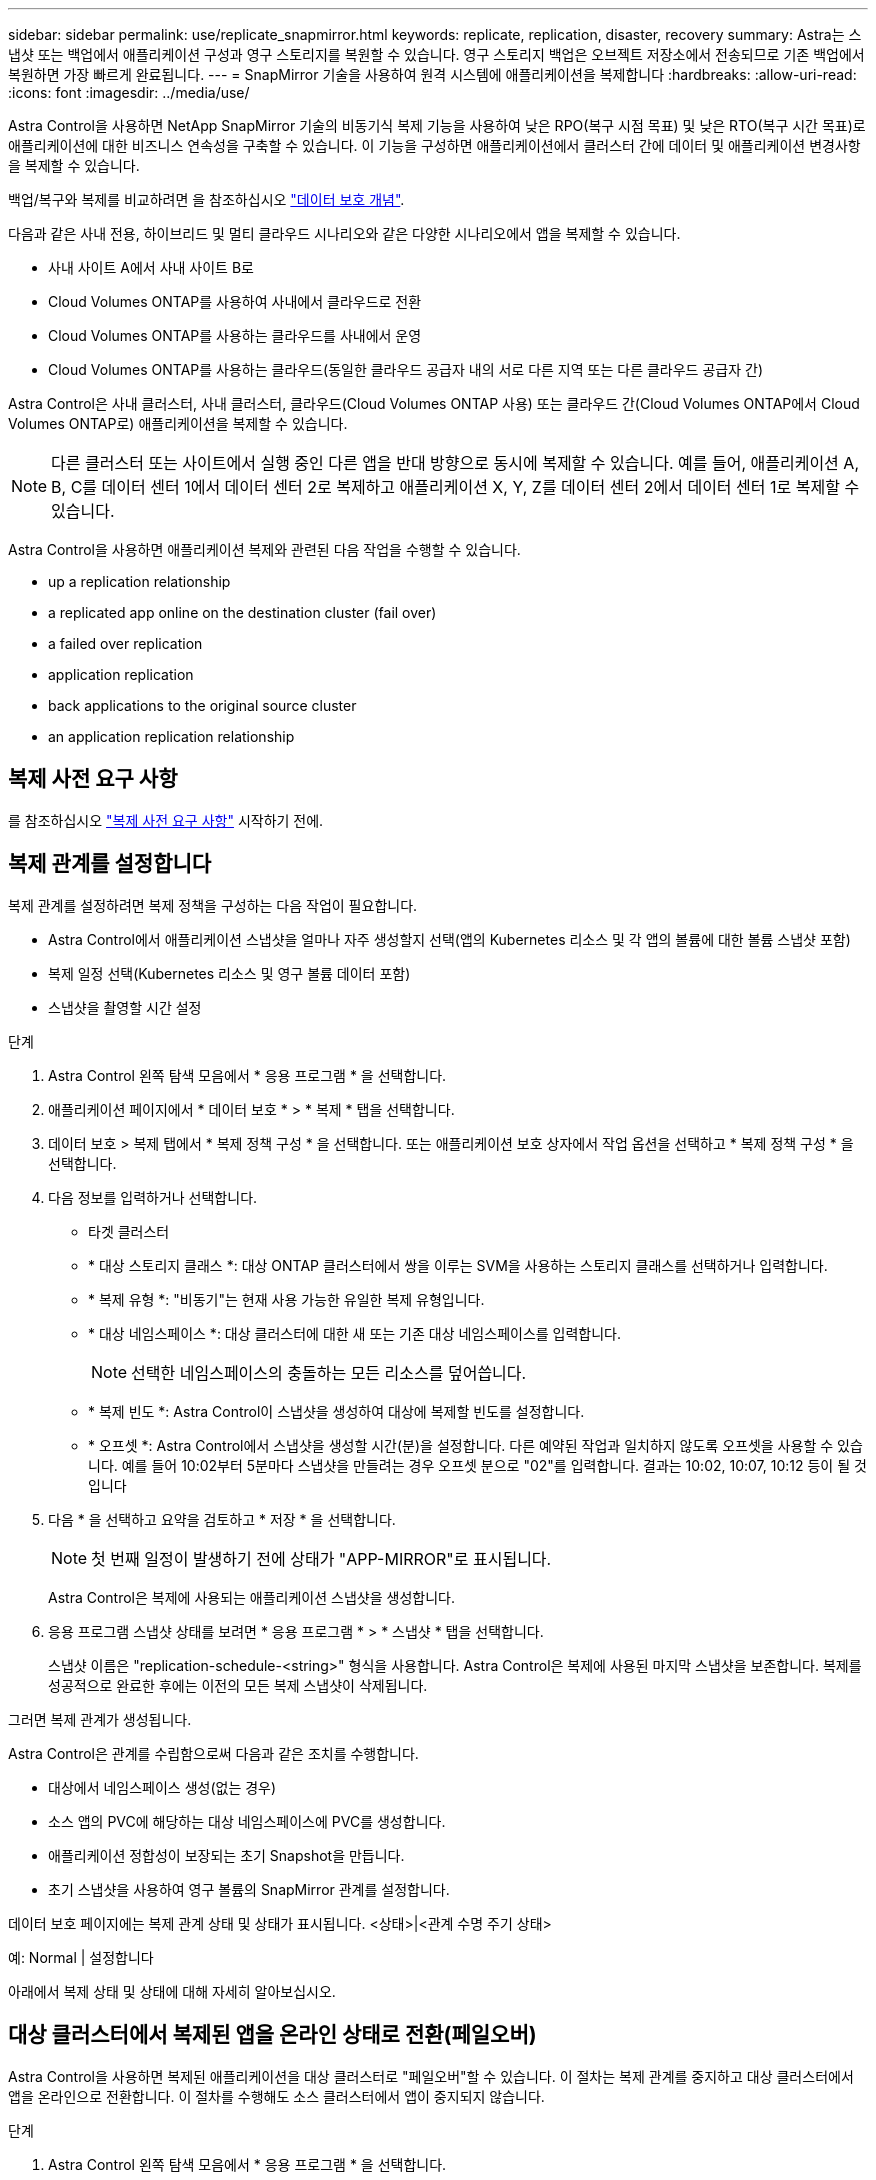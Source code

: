 ---
sidebar: sidebar 
permalink: use/replicate_snapmirror.html 
keywords: replicate, replication, disaster, recovery 
summary: Astra는 스냅샷 또는 백업에서 애플리케이션 구성과 영구 스토리지를 복원할 수 있습니다. 영구 스토리지 백업은 오브젝트 저장소에서 전송되므로 기존 백업에서 복원하면 가장 빠르게 완료됩니다. 
---
= SnapMirror 기술을 사용하여 원격 시스템에 애플리케이션을 복제합니다
:hardbreaks:
:allow-uri-read: 
:icons: font
:imagesdir: ../media/use/


[role="lead"]
Astra Control을 사용하면 NetApp SnapMirror 기술의 비동기식 복제 기능을 사용하여 낮은 RPO(복구 시점 목표) 및 낮은 RTO(복구 시간 목표)로 애플리케이션에 대한 비즈니스 연속성을 구축할 수 있습니다. 이 기능을 구성하면 애플리케이션에서 클러스터 간에 데이터 및 애플리케이션 변경사항을 복제할 수 있습니다.

백업/복구와 복제를 비교하려면 을 참조하십시오 link:../concepts/data-protection.html["데이터 보호 개념"].

다음과 같은 사내 전용, 하이브리드 및 멀티 클라우드 시나리오와 같은 다양한 시나리오에서 앱을 복제할 수 있습니다.

* 사내 사이트 A에서 사내 사이트 B로
* Cloud Volumes ONTAP를 사용하여 사내에서 클라우드로 전환
* Cloud Volumes ONTAP를 사용하는 클라우드를 사내에서 운영
* Cloud Volumes ONTAP를 사용하는 클라우드(동일한 클라우드 공급자 내의 서로 다른 지역 또는 다른 클라우드 공급자 간)


Astra Control은 사내 클러스터, 사내 클러스터, 클라우드(Cloud Volumes ONTAP 사용) 또는 클라우드 간(Cloud Volumes ONTAP에서 Cloud Volumes ONTAP로) 애플리케이션을 복제할 수 있습니다.


NOTE: 다른 클러스터 또는 사이트에서 실행 중인 다른 앱을 반대 방향으로 동시에 복제할 수 있습니다. 예를 들어, 애플리케이션 A, B, C를 데이터 센터 1에서 데이터 센터 2로 복제하고 애플리케이션 X, Y, Z를 데이터 센터 2에서 데이터 센터 1로 복제할 수 있습니다.

Astra Control을 사용하면 애플리케이션 복제와 관련된 다음 작업을 수행할 수 있습니다.

*  up a replication relationship
*  a replicated app online on the destination cluster (fail over)
*  a failed over replication
*  application replication
*  back applications to the original source cluster
*  an application replication relationship




== 복제 사전 요구 사항

를 참조하십시오 link:../get-started/requirements.html#replication-prerequisites["복제 사전 요구 사항"] 시작하기 전에.



== 복제 관계를 설정합니다

복제 관계를 설정하려면 복제 정책을 구성하는 다음 작업이 필요합니다.

* Astra Control에서 애플리케이션 스냅샷을 얼마나 자주 생성할지 선택(앱의 Kubernetes 리소스 및 각 앱의 볼륨에 대한 볼륨 스냅샷 포함)
* 복제 일정 선택(Kubernetes 리소스 및 영구 볼륨 데이터 포함)
* 스냅샷을 촬영할 시간 설정


.단계
. Astra Control 왼쪽 탐색 모음에서 * 응용 프로그램 * 을 선택합니다.
. 애플리케이션 페이지에서 * 데이터 보호 * > * 복제 * 탭을 선택합니다.
. 데이터 보호 > 복제 탭에서 * 복제 정책 구성 * 을 선택합니다. 또는 애플리케이션 보호 상자에서 작업 옵션을 선택하고 * 복제 정책 구성 * 을 선택합니다.
. 다음 정보를 입력하거나 선택합니다.
+
** 타겟 클러스터
** * 대상 스토리지 클래스 *: 대상 ONTAP 클러스터에서 쌍을 이루는 SVM을 사용하는 스토리지 클래스를 선택하거나 입력합니다.
** * 복제 유형 *: "비동기"는 현재 사용 가능한 유일한 복제 유형입니다. 
** * 대상 네임스페이스 *: 대상 클러스터에 대한 새 또는 기존 대상 네임스페이스를 입력합니다.
+

NOTE: 선택한 네임스페이스의 충돌하는 모든 리소스를 덮어씁니다. 

** * 복제 빈도 *: Astra Control이 스냅샷을 생성하여 대상에 복제할 빈도를 설정합니다.
** * 오프셋 *: Astra Control에서 스냅샷을 생성할 시간(분)을 설정합니다. 다른 예약된 작업과 일치하지 않도록 오프셋을 사용할 수 있습니다. 예를 들어 10:02부터 5분마다 스냅샷을 만들려는 경우 오프셋 분으로 "02"를 입력합니다. 결과는 10:02, 10:07, 10:12 등이 될 것입니다


. 다음 * 을 선택하고 요약을 검토하고 * 저장 * 을 선택합니다.
+

NOTE: 첫 번째 일정이 발생하기 전에 상태가 "APP-MIRROR"로 표시됩니다.

+
Astra Control은 복제에 사용되는 애플리케이션 스냅샷을 생성합니다.

. 응용 프로그램 스냅샷 상태를 보려면 * 응용 프로그램 * > * 스냅샷 * 탭을 선택합니다.
+
스냅샷 이름은 "replication-schedule-<string>" 형식을 사용합니다. Astra Control은 복제에 사용된 마지막 스냅샷을 보존합니다. 복제를 성공적으로 완료한 후에는 이전의 모든 복제 스냅샷이 삭제됩니다.



그러면 복제 관계가 생성됩니다.

Astra Control은 관계를 수립함으로써 다음과 같은 조치를 수행합니다.

* 대상에서 네임스페이스 생성(없는 경우)
* 소스 앱의 PVC에 해당하는 대상 네임스페이스에 PVC를 생성합니다.
* 애플리케이션 정합성이 보장되는 초기 Snapshot을 만듭니다.
* 초기 스냅샷을 사용하여 영구 볼륨의 SnapMirror 관계를 설정합니다.


데이터 보호 페이지에는 복제 관계 상태 및 상태가 표시됩니다. <상태>|<관계 수명 주기 상태>

예: Normal | 설정합니다

아래에서 복제 상태 및 상태에 대해 자세히 알아보십시오.



== 대상 클러스터에서 복제된 앱을 온라인 상태로 전환(페일오버)

Astra Control을 사용하면 복제된 애플리케이션을 대상 클러스터로 "페일오버"할 수 있습니다. 이 절차는 복제 관계를 중지하고 대상 클러스터에서 앱을 온라인으로 전환합니다. 이 절차를 수행해도 소스 클러스터에서 앱이 중지되지 않습니다.

.단계
. Astra Control 왼쪽 탐색 모음에서 * 응용 프로그램 * 을 선택합니다.
. 애플리케이션 페이지에서 * 데이터 보호 * > * 복제 * 탭을 선택합니다.
. 데이터 보호 > 복제 탭의 작업 메뉴에서 * 페일오버 * 를 선택합니다.
. 페일오버 페이지에서 정보를 검토하고 * 페일오버 * 를 선택합니다.


페일오버 절차로 인해 다음 작업이 수행됩니다.

* 대상 클러스터에서 최신 복제 스냅샷을 기반으로 앱이 시작됩니다.
* 소스 클러스터와 앱(작동 중인 경우)이 중지되지 않고 계속 실행됩니다.
* 복제 상태가 "페일오버 중"으로 변경되고, 완료되면 "페일오버 실패"로 변경됩니다.
* 소스 앱의 보호 정책은 장애 조치 시 소스 앱에 있는 일정에 따라 대상 앱에 복사됩니다.
* Astra Control은 소스 및 대상 클러스터와 해당 상태 모두에서 앱을 표시합니다.




== 페일오버된 복제 다시 동기화

재동기화 작업은 복제 관계를 다시 설정합니다. 관계의 소스를 선택하여 소스 또는 타겟 클러스터에 데이터를 유지할 수 있습니다. 이 작업은 SnapMirror 관계를 다시 설정하여 원하는 방향으로 볼륨 복제를 시작합니다.

이 프로세스는 복제를 다시 설정하기 전에 새 대상 클러스터에서 앱을 중지합니다.


NOTE: 재동기화 프로세스 중에 수명 주기 상태가 "설정 중"으로 표시됩니다.

.단계
. Astra Control 왼쪽 탐색 모음에서 * 응용 프로그램 * 을 선택합니다.
. 애플리케이션 페이지에서 * 데이터 보호 * > * 복제 * 탭을 선택합니다.
. 데이터 보호 > 복제 탭의 작업 메뉴에서 * 재동기화 * 를 선택합니다.
. 재동기화 페이지에서 보존할 데이터가 포함된 소스 또는 대상 앱 인스턴스를 선택합니다.
+

CAUTION: 대상의 데이터를 덮어쓰므로 재동기화 소스를 신중하게 선택합니다.

. 계속하려면 * 재동기화 * 를 선택하십시오.
. "resync"를 입력하여 확인합니다.
. 예, 재동기화 * 를 선택하여 완료합니다.


.결과
* 복제 페이지에는 복제 상태로 "설정 중"이 표시됩니다.
* Astra Control은 새 대상 클러스터에서 애플리케이션을 중지합니다.
* Astra Control은 SnapMirror 재동기화를 사용하여 선택한 방향으로 영구 볼륨 복제를 다시 설정합니다.
* 복제 페이지에는 업데이트된 관계가 표시됩니다.




== 애플리케이션 복제를 역으로 수행합니다

원래 소스 클러스터로 계속 복제하면서 애플리케이션을 대상 클러스터로 이동하기 위한 계획된 작업입니다. Astra Control은 소스 클러스터에서 애플리케이션을 중지하고 대상 클러스터에 앱을 페일오버하기 전에 데이터를 대상에 복제합니다.

이 경우 소스와 대상을 스와핑합니다. 원래 소스 클러스터가 새 대상 클러스터가 되고 원래 타겟 클러스터가 새 소스 클러스터가 됩니다.

.단계
. Astra Control 왼쪽 탐색 모음에서 * 응용 프로그램 * 을 선택합니다.
. 애플리케이션 페이지에서 * 데이터 보호 * > * 복제 * 탭을 선택합니다.
. 데이터 보호 > 복제 탭의 동작 메뉴에서 * 역방향 복제 * 를 선택합니다.
. 역방향 복제 페이지에서 정보를 검토하고 계속하려면 * 역방향 복제 * 를 선택합니다.


역방향 복제의 결과로 다음 작업이 수행됩니다.

* 원본 소스 앱의 Kubernetes 리소스 에 대한 스냅샷이 촬영됩니다.
* 앱의 Kubernetes 리소스를 삭제하여 원본 소스 앱의 Pod를 정상적으로 중지할 수 있습니다(PVC 및 PVS를 그대로 둡니다).
* 포드가 종료된 후 앱 볼륨의 스냅샷이 촬영되고 복제됩니다.
* SnapMirror 관계가 끊어져 타겟 볼륨이 읽기/쓰기 준비가 되었습니다.
* 앱의 Kubernetes 리소스는 원래 소스 애플리케이션이 종료된 후 복제된 볼륨 데이터를 사용하여 사전 종료 Snapshot에서 복원됩니다.
* 복제는 반대 방향으로 다시 설정됩니다.




== 애플리케이션을 원래 소스 클러스터로 페일백합니다

Astra Control을 사용하면 다음과 같은 일련의 작업을 통해 "장애 조치" 작업 후에 "장애 복구"를 달성할 수 있습니다. 이 워크플로우에서 원래 복제 방향을 복구하기 위해 Astra Control은 복제 방향을 바꾸기 전에 애플리케이션 변경 사항을 원래 소스 클러스터로 복제(재동기화)합니다.

이 프로세스는 대상에 대한 장애 조치를 완료한 관계로부터 시작되며 다음 단계를 포함합니다.

* 페일오버된 상태로 시작합니다.
* 관계를 다시 동기화합니다.
* 복제를 역으로 수행합니다.


.단계
. Astra Control 왼쪽 탐색 모음에서 * 응용 프로그램 * 을 선택합니다.
. 애플리케이션 페이지에서 * 데이터 보호 * > * 복제 * 탭을 선택합니다.
. 데이터 보호 > 복제 탭의 작업 메뉴에서 * 재동기화 * 를 선택합니다.
. 장애 복구 작업의 경우 페일오버된 앱을 재동기화 작업의 소스로 선택합니다(기록된 모든 데이터 장애 조치 유지).
. "resync"를 입력하여 확인합니다.
. 예, 재동기화 * 를 선택하여 완료합니다.
. 재동기화가 완료되면 데이터 보호 > 복제 탭의 동작 메뉴에서 * 역방향 복제 * 를 선택합니다.
. 역방향 복제 페이지에서 정보를 검토하고 * 역방향 복제 * 를 선택합니다.


이렇게 하면 "재동기화" 및 "역관계" 작업의 결과가 결합되어 원래 소스 클러스터에서 애플리케이션이 온라인 상태가 되고 복제가 원래 대상 클러스터로 다시 시작됩니다.



== 애플리케이션 복제 관계를 삭제합니다

관계를 삭제하면 두 개의 별도 앱이 서로 관계가 없습니다.

.단계
. Astra Control 왼쪽 탐색 모음에서 * 응용 프로그램 * 을 선택합니다.
. 애플리케이션 페이지에서 * 데이터 보호 * > * 복제 * 탭을 선택합니다.
. 데이터 보호 > 복제 탭의 애플리케이션 보호 상자 또는 관계 다이어그램에서 * 복제 관계 삭제 * 를 선택합니다.


복제 관계를 삭제하면 다음과 같은 작업이 수행됩니다.

* 관계가 설정되었지만 대상 클러스터에서 앱이 아직 온라인 상태가 되지 않은 경우(장애 발생) Astra Control은 초기화 중에 생성된 PVC를 유지하고 "비어 있는" 관리 앱을 대상 클러스터에 남겨두고 생성된 백업을 유지할 수 있도록 대상 앱을 유지합니다.
* 대상 클러스터에서 앱이 온라인 상태가 된 경우(장애 발생), Astra Control은 PVC 및 대상 앱을 유지합니다. 이제 소스 및 대상 앱이 독립 앱으로 취급됩니다. 백업 스케줄은 두 애플리케이션 모두에 유지되지만 서로 연결되지 않습니다. 




== 복제 관계 상태 및 관계 수명 주기 상태입니다

Astra Control은 복제 관계의 관계 상태와 수명 주기의 상태를 표시합니다.



=== 복제 관계 상태

다음 상태는 복제 관계의 상태를 나타냅니다.

* * 정상 *: 관계가 설정되었거나 설정되었으며 최근 스냅샷이 성공적으로 전송되었습니다.
* * 경고 *: 관계가 페일오버되었거나 페일오버되었습니다(따라서 소스 앱을 더 이상 보호하지 않음).
* * 심각 *
+
** 관계가 설정 또는 페일오버되고 마지막 조정 시도가 실패했습니다.
** 관계가 성립되고 새로운 PVC의 추가를 조정하기 위한 마지막 시도가 실패합니다.
** 관계가 설정되지만(성공한 스냅샷은 복제되고 페일오버는 가능) 가장 최근의 스냅샷이 실패했거나 복제하지 못했습니다.






=== 복제 수명 주기 상태입니다

다음 상태는 복제 주기의 여러 단계를 반영합니다.

* * 설정 *: 새 복제 관계가 생성됩니다. Astra Control은 필요한 경우 네임스페이스를 생성하고, 대상 클러스터의 새 볼륨에 지속적인 PVC(Volume Claim)를 생성하여 SnapMirror 관계를 생성합니다. 이 상태는 복제가 재동기화 중이거나 복제 재동기화 중임을 나타낼 수도 있습니다.
* * 설정됨 *: 복제 관계가 있습니다. Astra Control은 주기적으로 PVC가 사용 가능한지 확인하고, 복제 관계를 확인하고, 정기적으로 앱의 스냅샷을 생성하고, 앱에서 새로운 소스 PVC를 식별합니다. 이 경우 Astra Control은 복제에 포함할 리소스를 생성합니다.
* * 페일오버 *: Astra Control은 SnapMirror 관계를 중단시키고 마지막으로 성공한 복제 애플리케이션 Snapshot에서 앱의 Kubernetes 리소스를 복원합니다.
* * 페일오버됨 *: Astra Control은 소스 클러스터에서 복제를 중지하고, 대상에서 최근(성공한) 복제 앱 Snapshot을 사용하고, Kubernetes 리소스를 복원합니다.
* * 재동기화 *: Astra Control SnapMirror 재동기화를 사용하여 재동기화 소스의 새 데이터를 재동기화 대상으로 재동기화합니다. 이 작업은 동기화 방향에 따라 대상의 일부 데이터를 덮어쓸 수 있습니다. Astra Control은 대상 네임스페이스에서 실행 중인 앱을 중지하고 Kubernetes 앱을 제거합니다. 재동기화 프로세스 중에 상태가 "설정 중"으로 표시됩니다.
* * 후진 *: 은 원래 소스 클러스터로 계속 복제하면서 애플리케이션을 대상 클러스터로 이동하기 위한 계획된 작업입니다. Astra Control은 소스 클러스터에서 애플리케이션을 중지하고, 대상 클러스터에 앱을 페일오버하기 전에 데이터를 대상에 복제합니다. 역방향 복제 중에 상태가 "설정 중"으로 표시됩니다.
* * 삭제 *:
+
** 복제 관계가 설정되었지만 아직 페일오버되지 않은 경우 Astra Control은 복제 중에 생성된 PVC를 제거하고 대상 관리 앱을 삭제합니다.
** 복제가 이미 실패한 경우 Astra Control은 PVC 및 대상 앱을 유지합니다.



